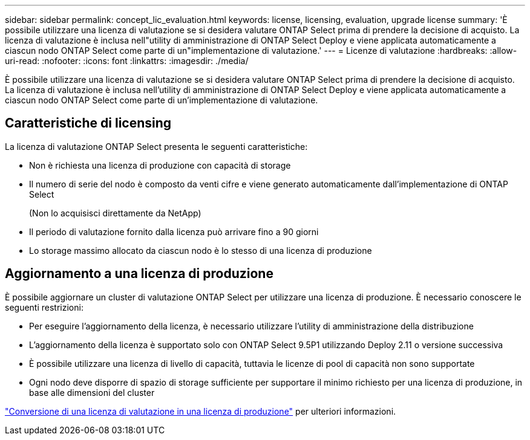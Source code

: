---
sidebar: sidebar 
permalink: concept_lic_evaluation.html 
keywords: license, licensing, evaluation, upgrade license 
summary: 'È possibile utilizzare una licenza di valutazione se si desidera valutare ONTAP Select prima di prendere la decisione di acquisto. La licenza di valutazione è inclusa nell"utility di amministrazione di ONTAP Select Deploy e viene applicata automaticamente a ciascun nodo ONTAP Select come parte di un"implementazione di valutazione.' 
---
= Licenze di valutazione
:hardbreaks:
:allow-uri-read: 
:nofooter: 
:icons: font
:linkattrs: 
:imagesdir: ./media/


[role="lead"]
È possibile utilizzare una licenza di valutazione se si desidera valutare ONTAP Select prima di prendere la decisione di acquisto. La licenza di valutazione è inclusa nell'utility di amministrazione di ONTAP Select Deploy e viene applicata automaticamente a ciascun nodo ONTAP Select come parte di un'implementazione di valutazione.



== Caratteristiche di licensing

La licenza di valutazione ONTAP Select presenta le seguenti caratteristiche:

* Non è richiesta una licenza di produzione con capacità di storage
* Il numero di serie del nodo è composto da venti cifre e viene generato automaticamente dall'implementazione di ONTAP Select
+
(Non lo acquisisci direttamente da NetApp)

* Il periodo di valutazione fornito dalla licenza può arrivare fino a 90 giorni
* Lo storage massimo allocato da ciascun nodo è lo stesso di una licenza di produzione




== Aggiornamento a una licenza di produzione

È possibile aggiornare un cluster di valutazione ONTAP Select per utilizzare una licenza di produzione. È necessario conoscere le seguenti restrizioni:

* Per eseguire l'aggiornamento della licenza, è necessario utilizzare l'utility di amministrazione della distribuzione
* L'aggiornamento della licenza è supportato solo con ONTAP Select 9.5P1 utilizzando Deploy 2.11 o versione successiva
* È possibile utilizzare una licenza di livello di capacità, tuttavia le licenze di pool di capacità non sono supportate
* Ogni nodo deve disporre di spazio di storage sufficiente per supportare il minimo richiesto per una licenza di produzione, in base alle dimensioni del cluster


link:task_adm_licenses.html["Conversione di una licenza di valutazione in una licenza di produzione"] per ulteriori informazioni.
